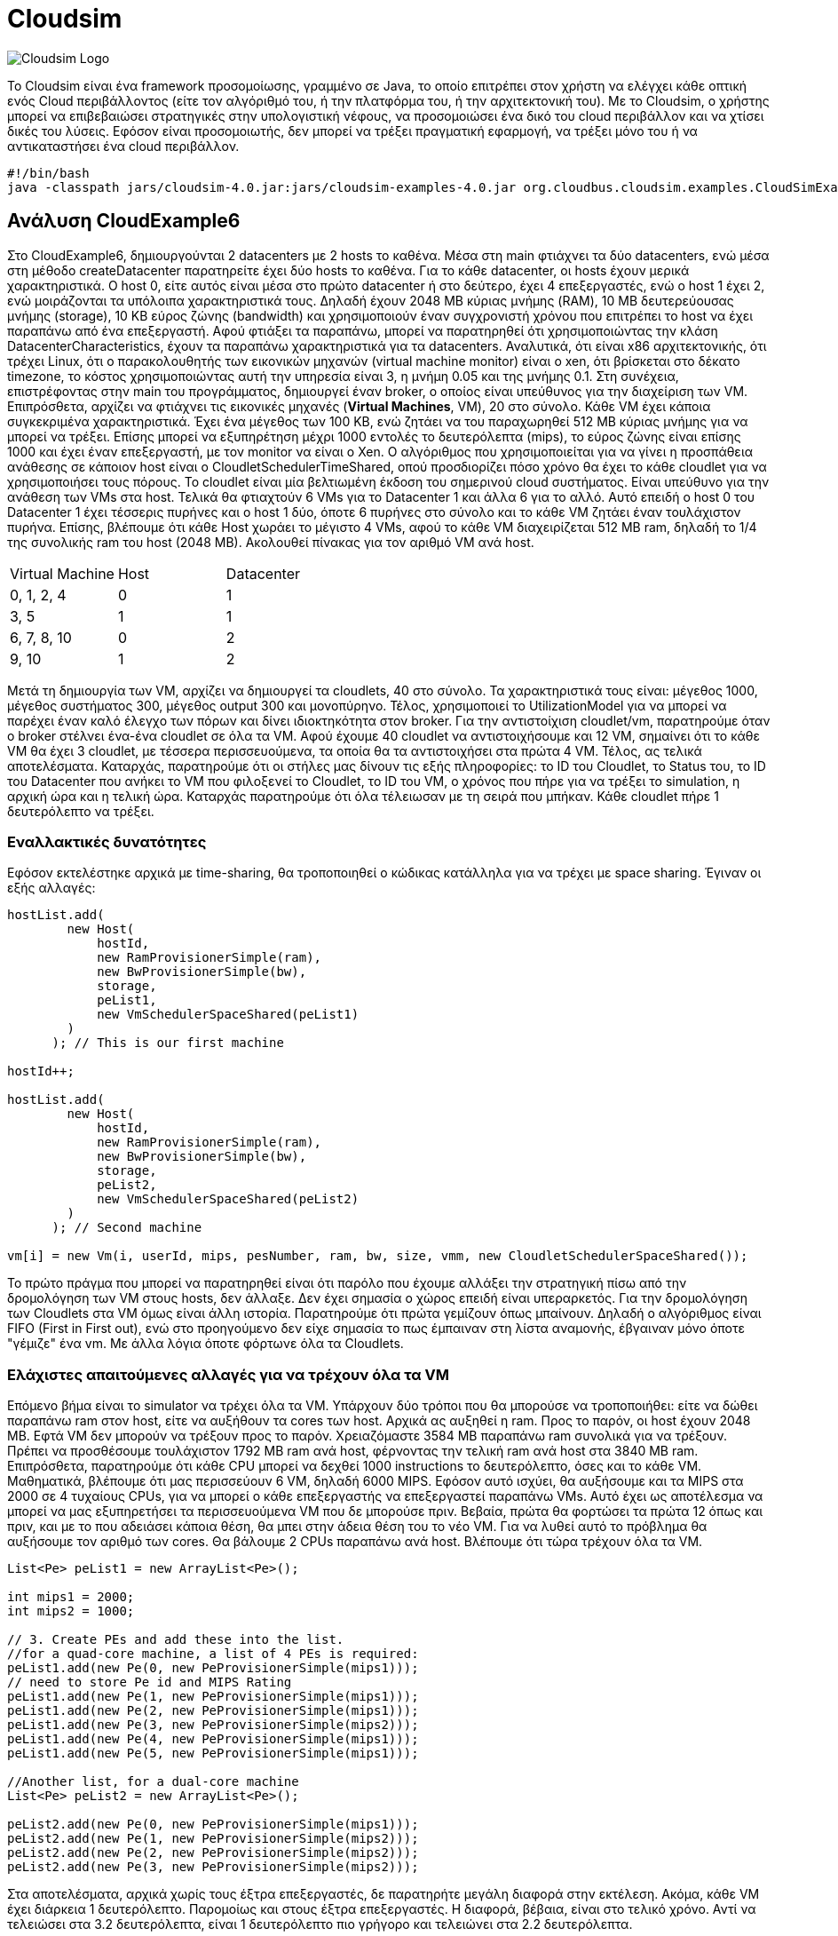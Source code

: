 # Cloudsim

image:img/cloudsim.png[Cloudsim Logo]

Το Cloudsim είναι ένα framework προσομοίωσης, γραμμένο σε Java, το οποίο επιτρέπει στον χρήστη να ελέγχει κάθε οπτική ενός Cloud περιβάλλοντος (είτε τον αλγόριθμό του, ή την πλατφόρμα του, ή την αρχιτεκτονική του). Με το Cloudsim, ο χρήστης μπορεί να επιβεβαιώσει στρατηγικές στην υπολογιστική νέφους, να προσομοιώσει ένα δικό του cloud περιβάλλον και να χτίσει δικές του λύσεις. Εφόσον είναι προσομοιωτής, δεν μπορεί να τρέξει πραγματική εφαρμογή, να τρέξει μόνο του ή να αντικαταστήσει ένα cloud περιβάλλον.

[source, bash]
--
#!/bin/bash
java -classpath jars/cloudsim-4.0.jar:jars/cloudsim-examples-4.0.jar org.cloudbus.cloudsim.examples.CloudSimExample${1}
--

## Ανάλυση CloudExample6

Στο CloudExample6, δημιουργούνται 2 datacenters με 2 hosts το καθένα. Μέσα στη main φτιάχνει τα δύο datacenters, ενώ μέσα στη μέθοδο createDatacenter παρατηρείτε έχει δύο hosts το καθένα. Για το κάθε datacenter, οι hosts έχουν μερικά χαρακτηριστικά. Ο host 0, είτε αυτός είναι μέσα στο πρώτο datacenter ή στο δεύτερο, έχει 4 επεξεργαστές, ενώ ο host 1 έχει 2, ενώ μοιράζονται τα υπόλοιπα χαρακτηριστικά τους. Δηλαδή έχουν 2048 MB κύριας μνήμης (RAM), 10 MB δευτερεύουσας μνήμης (storage), 10 KB εύρος ζώνης (bandwidth) και χρησιμοποιούν έναν συγχρονιστή χρόνου που επιτρέπει το host να έχει παραπάνω από ένα επεξεργαστή.
Αφού φτιάξει τα παραπάνω, μπορεί να παρατηρηθεί ότι χρησιμοποιώντας την κλάση DatacenterCharacteristics, έχουν τα παραπάνω χαρακτηριστικά για τα datacenters. Αναλυτικά, ότι είναι x86 αρχιτεκτονικής, ότι τρέχει Linux, ότι ο παρακολουθητής των εικονικών μηχανών (virtual machine monitor) είναι ο xen, ότι βρίσκεται στο δέκατο timezone, το κόστος χρησιμοποιώντας αυτή την υπηρεσία είναι 3, η μνήμη 0.05 και της μνήμης 0.1.
Στη συνέχεια, επιστρέφοντας στην main του προγράμματος, δημιουργεί έναν broker, ο οποίος είναι υπεύθυνος για την διαχείριση των VM. Επιπρόσθετα, αρχίζει να φτιάχνει τις εικονικές μηχανές (**Virtual Machines**, VM), 20 στο σύνολο. Κάθε VM έχει κάποια συγκεκριμένα χαρακτηριστικά. Έχει ένα μέγεθος των 100 KB, ενώ ζητάει να του παραχωρηθεί 512 MB κύριας μνήμης για να μπορεί να τρέξει. Επίσης μπορεί να εξυπηρέτηση μέχρι 1000 εντολές το δευτερόλεπτα (mips), το εύρος ζώνης είναι επίσης 1000 και έχει έναν επεξεργαστή, με τον monitor να είναι ο Xen. Ο αλγόριθμος που χρησιμοποιείται για να γίνει η προσπάθεια ανάθεσης σε κάποιον host είναι ο CloudletSchedulerTimeShared, οπού προσδιορίζει πόσο χρόνο θα έχει το κάθε cloudlet για να χρησιμοποιήσει τους πόρους. Το cloudlet είναι μία βελτιωμένη έκδοση του σημερινού cloud συστήματος. Είναι υπεύθυνο για την ανάθεση των VMs στα host.
Τελικά θα φτιαχτούν 6 VMs για το Datacenter 1 και άλλα 6 για το αλλό. Αυτό επειδή ο host 0 του Datacenter 1 έχει τέσσερις πυρήνες και ο host 1 δύο, όποτε 6 πυρήνες στο σύνολο και το κάθε VM ζητάει έναν τουλάχιστον πυρήνα. Επίσης, βλέπουμε ότι κάθε Host χωράει το μέγιστο 4 VMs, αφού το κάθε VM διαχειρίζεται 512 ΜB ram, δηλαδή το 1/4 της συνολικής ram του host (2048 MB). Ακολουθεί πίνακας για τον αριθμό VM ανά host.

[cols="1, 1, 1"]
|===
| Virtual Machine | Host | Datacenter
| 0, 1, 2, 4 | 0 | 1
| 3, 5 | 1 | 1
| 6, 7, 8, 10 | 0 | 2
| 9, 10 | 1 | 2
|===

Μετά τη δημιουργία των VM, αρχίζει να δημιουργεί τα cloudlets, 40 στο σύνολο. Τα χαρακτηριστικά τους είναι: μέγεθος 1000, μέγεθος συστήματος 300, μέγεθος output 300 και μονοπύρηνο. Τέλος, χρησιμοποιεί το UtilizationModel για να μπορεί να παρέχει έναν καλό έλεγχο των πόρων και δίνει ιδιοκτηκότητα στον broker.
Για την αντιστοίχιση cloudlet/vm, παρατηρούμε όταν ο broker στέλνει ένα-ένα cloudlet σε όλα τα VM. Αφού έχουμε 40 cloudlet να αντιστοιχήσουμε και 12 VM, σημαίνει ότι το κάθε VM θα έχει 3 cloudlet, με τέσσερα περισσευούμενα, τα οποία θα τα αντιστοιχήσει στα πρώτα 4 VM.
Τέλος, ας τελικά αποτελέσματα. Καταρχάς, παρατηρούμε ότι οι στήλες μας δίνουν τις εξής πληροφορίες: το ID του Cloudlet, το Status του, το ID του Datacenter που ανήκει το VM που φιλοξενεί το Cloudlet, το ID του VM, ο χρόνος που πήρε για να τρέξει το simulation, η αρχική ώρα και η τελική ώρα. Καταρχάς παρατηρούμε ότι όλα τέλειωσαν με τη σειρά που μπήκαν. Κάθε cloudlet πήρε 1 δευτερόλεπτο να τρέξει.

### Εναλλακτικές δυνατότητες

Εφόσον εκτελέστηκε αρχικά με time-sharing, θα τροποποιηθεί ο κώδικας κατάλληλα για να τρέχει με space sharing. Έγιναν οι εξής αλλαγές:

[source, java]
--
hostList.add(
        new Host(
            hostId,
            new RamProvisionerSimple(ram),
            new BwProvisionerSimple(bw),
            storage,
            peList1,
            new VmSchedulerSpaceShared(peList1)
        )
      ); // This is our first machine

hostId++;

hostList.add(
        new Host(
            hostId,
            new RamProvisionerSimple(ram),
            new BwProvisionerSimple(bw),
            storage,
            peList2,
            new VmSchedulerSpaceShared(peList2)
        )
      ); // Second machine

vm[i] = new Vm(i, userId, mips, pesNumber, ram, bw, size, vmm, new CloudletSchedulerSpaceShared());
--

Το πρώτο πράγμα που μπορεί να παρατηρηθεί είναι ότι παρόλο που έχουμε αλλάξει την στρατηγική πίσω από την δρομολόγηση των VM στους hosts, δεν άλλαξε. Δεν έχει σημασία ο χώρος επειδή είναι υπεραρκετός. Για την δρομολόγηση των Cloudlets στα VM όμως είναι άλλη ιστορία. Παρατηρούμε ότι πρώτα γεμίζουν όπως μπαίνουν. Δηλαδή ο αλγόριθμος είναι FIFO (First in First out), ενώ στο προηγούμενο δεν είχε σημασία το πως έμπαιναν στη λίστα αναμονής, έβγαιναν μόνο όποτε "γέμιζε" ένα vm. Με άλλα λόγια όποτε φόρτωνε όλα τα Cloudlets.

### Ελάχιστες απαιτούμενες αλλαγές για να τρέχουν όλα τα VM

Επόμενο βήμα είναι το simulator να τρέχει όλα τα VM. Υπάρχουν δύο τρόποι που θα μπορούσε να τροποποιήθει: είτε να δώθει παραπάνω ram στον host, είτε να αυξήθουν τα cores των host. Αρχικά ας αυξηθεί η ram. Προς το παρόν, οι host έχουν 2048 ΜΒ. Εφτά VM δεν μπορούν να τρέξουν προς το παρόν. Χρειαζόμαστε 3584 MB παραπάνω ram συνολικά για να τρέξουν. Πρέπει να προσθέσουμε τουλάχιστον 1792 MB ram ανά host, φέρνοντας την τελική ram ανά host στα 3840 MB ram. Επιπρόσθετα, παρατηρούμε ότι κάθε CPU μπορεί να δεχθεί 1000 instructions το δευτερόλεπτο, όσες και το κάθε VM. Μαθηματικά, βλέπουμε ότι μας περισσεύουν 6 VM, δηλαδή 6000 MIPS. Εφόσον αυτό ισχύει, θα αυξήσουμε και τα MIPS στα 2000 σε 4 τυχαίους CPUs, για να μπορεί ο κάθε επεξεργαστής να επεξεργαστεί παραπάνω VMs. Αυτό έχει ως αποτέλεσμα να μπορεί να μας εξυπηρετήσει τα περισσευούμενα VM που δε μπορούσε πριν.
Βεβαία, πρώτα θα φορτώσει τα πρώτα 12 όπως και πριν, και με το που αδειάσει κάποια θέση, θα μπει στην άδεια θέση του το νέο VM. Για να λυθεί αυτό το πρόβλημα θα αυξήσουμε τον αριθμό των cores. Θα βάλουμε 2 CPUs παραπάνω ανά host. Βλέπουμε ότι τώρα τρέχουν όλα τα VM.

[source, java]
--
List<Pe> peList1 = new ArrayList<Pe>();

int mips1 = 2000;
int mips2 = 1000;

// 3. Create PEs and add these into the list.
//for a quad-core machine, a list of 4 PEs is required:
peList1.add(new Pe(0, new PeProvisionerSimple(mips1))); 
// need to store Pe id and MIPS Rating
peList1.add(new Pe(1, new PeProvisionerSimple(mips1)));
peList1.add(new Pe(2, new PeProvisionerSimple(mips1)));
peList1.add(new Pe(3, new PeProvisionerSimple(mips2)));
peList1.add(new Pe(4, new PeProvisionerSimple(mips1)));
peList1.add(new Pe(5, new PeProvisionerSimple(mips1)));

//Another list, for a dual-core machine
List<Pe> peList2 = new ArrayList<Pe>();

peList2.add(new Pe(0, new PeProvisionerSimple(mips1)));
peList2.add(new Pe(1, new PeProvisionerSimple(mips2)));
peList2.add(new Pe(2, new PeProvisionerSimple(mips2)));
peList2.add(new Pe(3, new PeProvisionerSimple(mips2)));
--

Στα αποτελέσματα, αρχικά χωρίς τους έξτρα επεξεργαστές, δε παρατηρήτε μεγάλη διαφορά στην εκτέλεση. Ακόμα, κάθε VM έχει διάρκεια 1 δευτερόλεπτο. Παρομοίως και στους έξτρα επεξεργαστές. Η διαφορά, βέβαια, είναι στο τελικό χρόνο. Αντί να τελειώσει στα 3.2 δευτερόλεπτα, είναι 1 δευτερόλεπτο πιο γρήγορο και τελειώνει στα 2.2 δευτερόλεπτα.

### Αλλαγή πολιτικής απόφασης για τα VM και τα Cloudlets

Για να αλλάξει η στρατηγική που ακολουθάει το simulator στον κώδικα για την αντιστοίχιση VMs σε hosts και Cloudlets σε VMs θα πρέπει να γίνουν οι εξής αλλαγές στα εξής σημεία του κώδικα.

[source, java]
--
hostList.add(
        new Host(
            hostId,
            new RamProvisionerSimple(ram),
            new BwProvisionerSimple(bw),
            storage,
            peList1,
            new VmSchedulerTimeShared(peList1)
        )
      ); // This is our first machine

hostId++;

hostList.add(
        new Host(
            hostId,
            new RamProvisionerSimple(ram),
            new BwProvisionerSimple(bw),
            storage,
            peList2,
            new VmSchedulerTimeShared(peList2)
        )
      ); // Second machine

vm[i] = new Vm(i, userId, mips, pesNumber, ram, bw, size, vmm, new CloudletSchedulerTimeShared());
--

Μπορεί κανείς να διαλέξει διάφορες άλλες τεχνικές, όπως το VmScheduleSpaceShared. Κοιτάζοντας τον κώδικα και το documentation του στο διαδίκτυο παρατηρείτε μια πληθώρα από διαφορετικές στρατηγικές. Για παράδειγμα, μια εναλλακτική στρατηγική είναι το VmSchedulerTimeSharedBySubscription για την αντιστοίχιση VM σε Hosts, όπου φορτώνει όσα πιο πολλά cloudlets χωράει εκείνη τη στιγμή και όταν «γεμίσει», βάζει τα υπόλοιπα σε μία λίστα αναμονής. Για την αντιστοίχιση Cloudlets σε VM, από το CloudletSchedulerDynamicWorkload, όπου θεωρητικά δουλεύει με time-shared, με τη διαφορά ότι υποθέτει πως τουλάχιστον 1 Cloudlet είναι μία δικτυακή υπηρεσία.

### Αλλαγή πολιτικής αντιστοίχισης για τα VM και τα Cloudlets

Για να τροποποιηθεί το μοντέλο για την αντιστοίχιση VM και Cloudlets, θα αλλάξει το από κάτω αντικείμενο.

```java
UtilizationModel utilizationModel = new UtilizationModelFull();
```

Υπάρχουν διάφορα, πρώτα ας αναλυθεί το UtilizationModelNull. Καταρχάς, το Cloudlet πάντα ζητάει μηδενική χωρητικότητα. Στα αποτελέσματα, να παρατηρηθεί ότι η διάρκεια που λειτουργεί κάθε Cloudlet έχει αυξηθεί κατά 1 δευτερόλεπτο. Δηλαδή, παίρνει 2 δευτερόλεπτα. Υπάρχει επίσης το UtilizationModelStohastic όπου το κάθε Cloudlet παίρνει μία τυχαία τιμή κάθε πλαίσιο.

## Custom παράδειγμα

Το custom παράδειγμα είναι ένας συνδιασμός του έκτου παραδείγματος με του όγδοου. Έχει δωθεί SpaceShared για τον scheduler των Cloudset, ενώ για την αντιστοίχηση των hosts με τα VM έχει δωθεί TimeShared. Έτσι, κληρωνομεί τα πλεοκεκτήματα του TimeShared (δηλαδή να χωρίζει και να δουλεύει παρόμοια με το RoundRobin), ενώ παράλληλα έχει μια πιο κατανεμημένη οργάνωση στην αντιστοίχηση των Cloudlet με τα VM.

